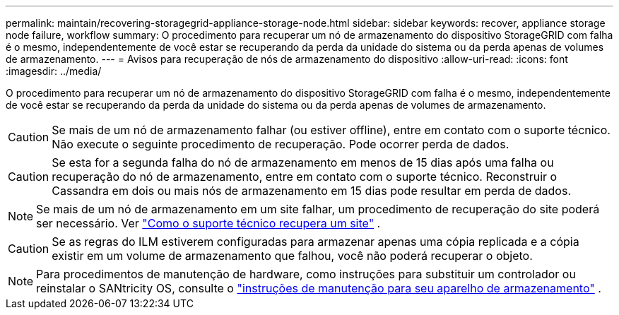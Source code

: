 ---
permalink: maintain/recovering-storagegrid-appliance-storage-node.html 
sidebar: sidebar 
keywords: recover, appliance storage node failure, workflow 
summary: O procedimento para recuperar um nó de armazenamento do dispositivo StorageGRID com falha é o mesmo, independentemente de você estar se recuperando da perda da unidade do sistema ou da perda apenas de volumes de armazenamento. 
---
= Avisos para recuperação de nós de armazenamento do dispositivo
:allow-uri-read: 
:icons: font
:imagesdir: ../media/


[role="lead"]
O procedimento para recuperar um nó de armazenamento do dispositivo StorageGRID com falha é o mesmo, independentemente de você estar se recuperando da perda da unidade do sistema ou da perda apenas de volumes de armazenamento.


CAUTION: Se mais de um nó de armazenamento falhar (ou estiver offline), entre em contato com o suporte técnico. Não execute o seguinte procedimento de recuperação. Pode ocorrer perda de dados.


CAUTION: Se esta for a segunda falha do nó de armazenamento em menos de 15 dias após uma falha ou recuperação do nó de armazenamento, entre em contato com o suporte técnico.  Reconstruir o Cassandra em dois ou mais nós de armazenamento em 15 dias pode resultar em perda de dados.


NOTE: Se mais de um nó de armazenamento em um site falhar, um procedimento de recuperação do site poderá ser necessário. Ver link:how-site-recovery-is-performed-by-technical-support.html["Como o suporte técnico recupera um site"] .


CAUTION: Se as regras do ILM estiverem configuradas para armazenar apenas uma cópia replicada e a cópia existir em um volume de armazenamento que falhou, você não poderá recuperar o objeto.


NOTE: Para procedimentos de manutenção de hardware, como instruções para substituir um controlador ou reinstalar o SANtricity OS, consulte o https://docs.netapp.com/us-en/storagegrid-appliances/commonhardware/index.html["instruções de manutenção para seu aparelho de armazenamento"^] .
